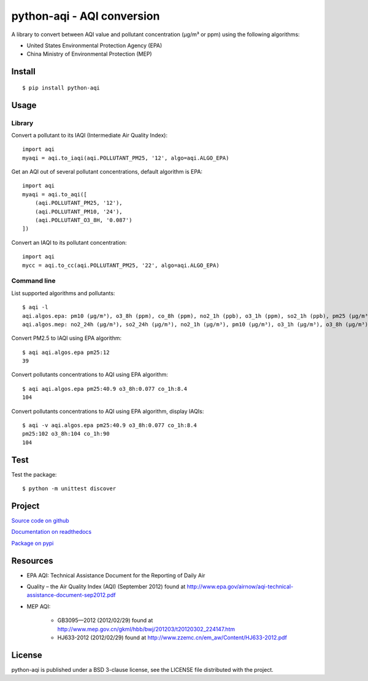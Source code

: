 ###########################
python-aqi - AQI conversion
###########################

A library to convert between AQI value and pollutant concentration
(µg/m³ or ppm) using the following algorithms:

* United States Environmental Protection Agency (EPA)
* China Ministry of Environmental Protection (MEP)

.. image:: https://travis-ci.org/hrbonz/python-aqi.svg?branch=master
    :target: https://travis-ci.org/hrbonz/python-aqi
    :alt: Testing Status

.. image:: https://readthedocs.org/projects/python-aqi/badge/?version=latest
    :target: https://readthedocs.org/projects/python-aqi/?badge=latest
    :alt: Documentation Status


Install
=======

::

    $ pip install python-aqi


Usage
=====

Library
-------

Convert a pollutant to its IAQI (Intermediate Air Quality Index)::

    import aqi
    myaqi = aqi.to_iaqi(aqi.POLLUTANT_PM25, '12', algo=aqi.ALGO_EPA)

Get an AQI out of several pollutant concentrations, default algorithm is EPA::

    import aqi
    myaqi = aqi.to_aqi([
        (aqi.POLLUTANT_PM25, '12'),
        (aqi.POLLUTANT_PM10, '24'),
        (aqi.POLLUTANT_O3_8H, '0.087')
    ])

Convert an IAQI to its pollutant concentration::

    import aqi
    mycc = aqi.to_cc(aqi.POLLUTANT_PM25, '22', algo=aqi.ALGO_EPA)


Command line
------------

List supported algorithms and pollutants::

    $ aqi -l
    aqi.algos.epa: pm10 (µg/m³), o3_8h (ppm), co_8h (ppm), no2_1h (ppb), o3_1h (ppm), so2_1h (ppb), pm25 (µg/m³)
    aqi.algos.mep: no2_24h (µg/m³), so2_24h (µg/m³), no2_1h (µg/m³), pm10 (µg/m³), o3_1h (µg/m³), o3_8h (µg/m³), so2_1h (µg/m³), co_1h (mg/m³), pm25 (µg/m³), co_24h (mg/m³)

Convert PM2.5 to IAQI using EPA algorithm::

    $ aqi aqi.algos.epa pm25:12
    39

Convert pollutants concentrations to AQI using EPA algorithm::

    $ aqi aqi.algos.epa pm25:40.9 o3_8h:0.077 co_1h:8.4
    104

Convert pollutants concentrations to AQI using EPA algorithm, display IAQIs::

    $ aqi -v aqi.algos.epa pm25:40.9 o3_8h:0.077 co_1h:8.4
    pm25:102 o3_8h:104 co_1h:90
    104


Test
====

Test the package::

    $ python -m unittest discover


Project
=======

`Source code on github <https://github.com/hrbonz/python-aqi>`_

`Documentation on readthedocs <http://python-aqi.readthedocs.org/>`_

`Package on pypi <https://pypi.python.org/pypi/python-aqi>`_


Resources
=========

* EPA AQI: Technical Assistance Document for the Reporting of Daily Air
* Quality – the Air Quality Index (AQI) (September 2012) found at http://www.epa.gov/airnow/aqi-technical-assistance-document-sep2012.pdf
* MEP AQI:

    * GB3095—2012 (2012/02/29) found at http://www.mep.gov.cn/gkml/hbb/bwj/201203/t20120302_224147.htm
    * HJ633-2012 (2012/02/29) found at http://www.zzemc.cn/em_aw/Content/HJ633-2012.pdf


License
=======

python-aqi is published under a BSD 3-clause license, see the LICENSE file
distributed with the project.
